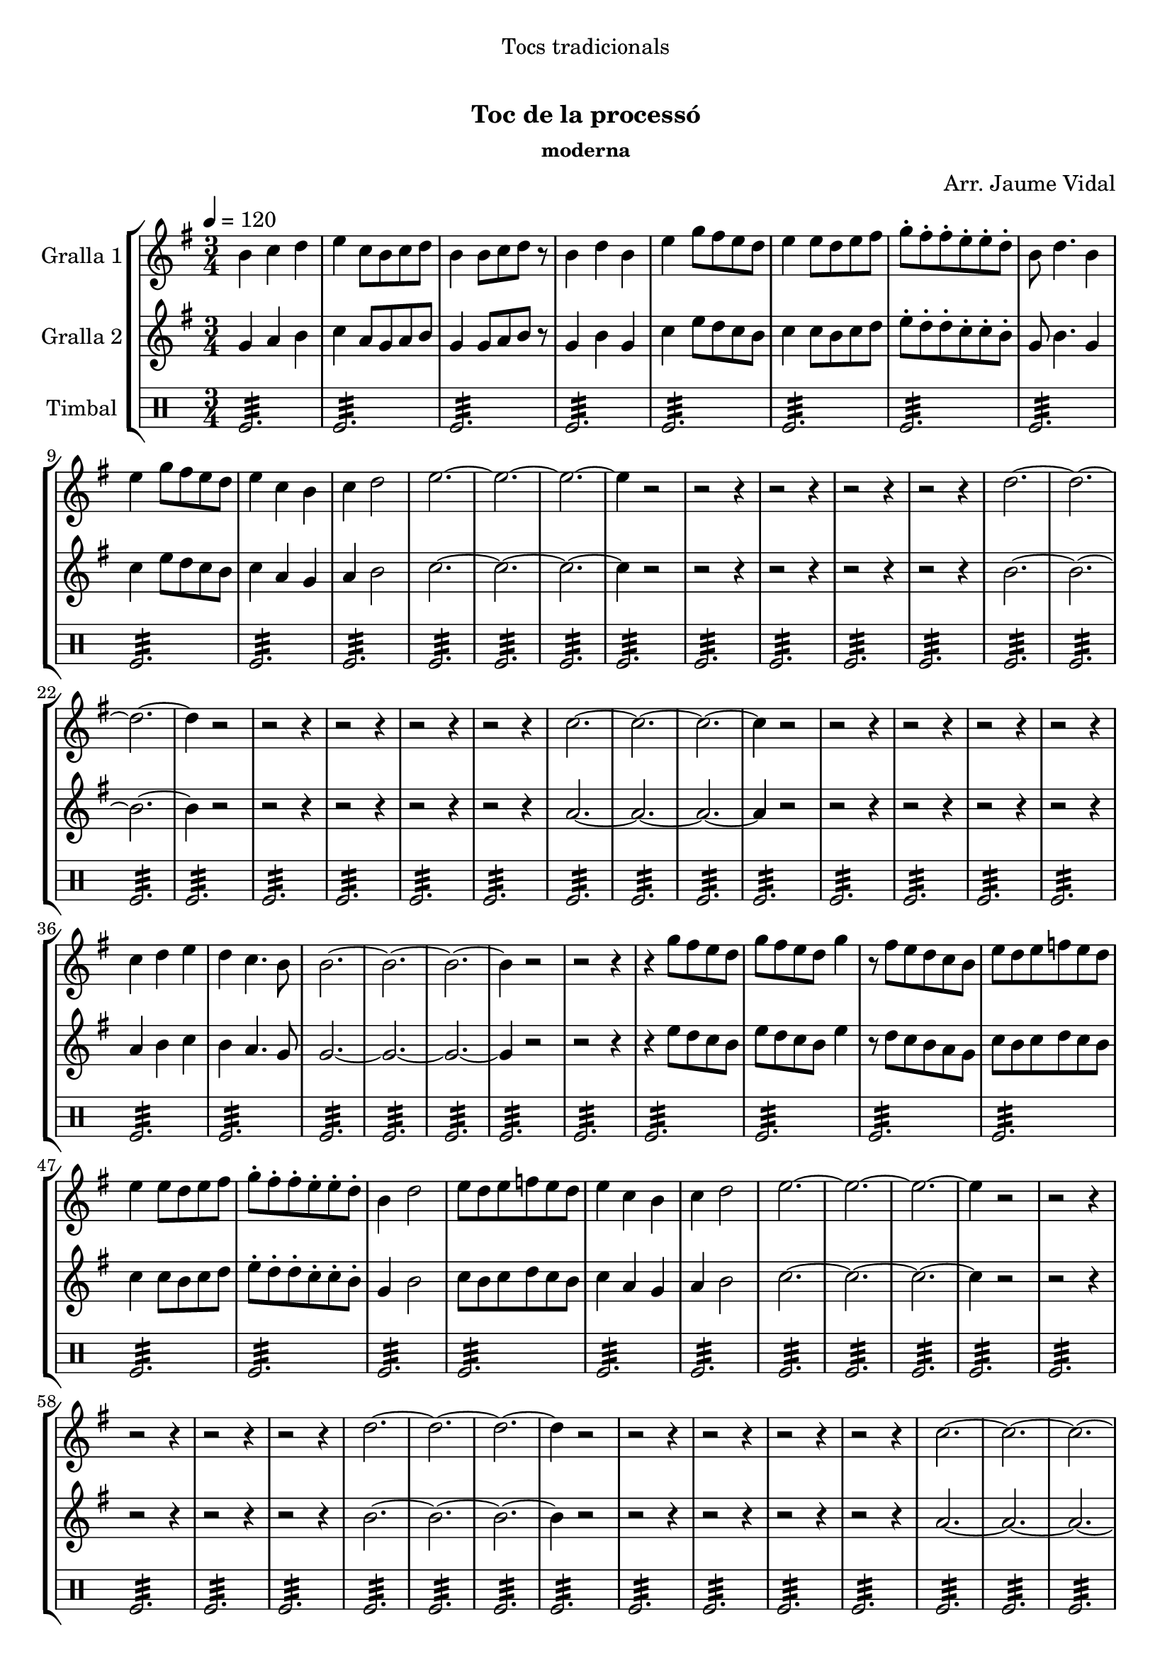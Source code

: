 \version "2.16.0"

\header {
  dedication="Tocs tradicionals"
  title="  "
  subtitle="Toc de la processó"
  subsubtitle="moderna"
  poet=""
  meter=""
  piece=""
  composer="Arr. Jaume Vidal"
  arranger=""
  opus=""
  instrument=""
  copyright="     "
  tagline="  "
}

liniaroAa =
\relative b'
{
  \tempo 4=120
  \clef treble
  \key g \major
  \time 3/4
  b4 c d  |
  e4 c8 b c d  |
  b4 b8 c d r  |
  b4 d b  |
  %05
  e4 g8 fis e d  |
  e4 e8 d e fis  |
  g8-. fis-. fis-. e-. e-. d-.  |
  b8 d4. b4  |
  e4 g8 fis e d  |
  %10
  e4 c b  |
  c4 d2  |
  e2. ~  |
  e2. ~  |
  e2. ~  |
  %15
  e4 r2  |
  r2 r4  |
  r2 r4  |
  r2 r4  |
  r2 r4  |
  %20
  d2. ~  |
  d2. ~  |
  d2. ~  |
  d4 r2  |
  r2 r4  |
  %25
  r2 r4  |
  r2 r4  |
  r2 r4  |
  c2. ~  |
  c2. ~  |
  %30
  c2. ~  |
  c4 r2  |
  r2 r4  |
  r2 r4  |
  r2 r4  |
  %35
  r2 r4  |
  c4 d e  |
  d4 c4. b8  |
  b2. ~  |
  b2. ~  |
  %40
  b2. ~  |
  b4 r2  |
  r2 r4  |
  r4 g'8 fis e d  |
  g8 fis e d g4  |
  %45
  r8 fis e d c b  |
  e8 d e f e d  |
  e4 e8 d e fis  |
  g8-. fis-. fis-. e-. e-. d-.  |
  b4 d2  |
  %50
  e8 d e f e d  |
  e4 c b  |
  c4 d2  |
  e2. ~  |
  e2. ~  |
  %55
  e2. ~  |
  e4 r2  |
  r2 r4  |
  r2 r4  |
  r2 r4  |
  %60
  r2 r4  |
  d2. ~  |
  d2. ~  |
  d2. ~  |
  d4 r2  |
  %65
  r2 r4  |
  r2 r4  |
  r2 r4  |
  r2 r4  |
  c2. ~  |
  %70
  c2. ~  |
  c2. ~  |
  c4 r2  |
  r2 r4  |
  r2 r4  |
  %75
  r2 r4  |
  r2 r4  |
  b4 c d  |
  e4 d2  |
  c2. ~  |
  %80
  c2 b4  |
  b2. ~  |
  b2. ~  |
  b2. ~  |
  b4 r2  \bar "|."
}

liniaroAb =
\relative g'
{
  \tempo 4=120
  \clef treble
  \key g \major
  \time 3/4
  g4 a b  |
  c4 a8 g a b  |
  g4 g8 a b r  |
  g4 b g  |
  %05
  c4 e8 d c b  |
  c4 c8 b c d  |
  e8-. d-. d-. c-. c-. b-.  |
  g8 b4. g4  |
  c4 e8 d c b  |
  %10
  c4 a g  |
  a4 b2  |
  c2. ~  |
  c2. ~  |
  c2. ~  |
  %15
  c4 r2  |
  r2 r4  |
  r2 r4  |
  r2 r4  |
  r2 r4  |
  %20
  b2. ~  |
  b2. ~  |
  b2. ~  |
  b4 r2  |
  r2 r4  |
  %25
  r2 r4  |
  r2 r4  |
  r2 r4  |
  a2. ~  |
  a2. ~  |
  %30
  a2. ~  |
  a4 r2  |
  r2 r4  |
  r2 r4  |
  r2 r4  |
  %35
  r2 r4  |
  a4 b c  |
  b4 a4. g8  |
  g2. ~  |
  g2. ~  |
  %40
  g2. ~  |
  g4 r2  |
  r2 r4  |
  r4 e'8 d c b  |
  e8 d c b e4  |
  %45
  r8 d c b a g  |
  c8 b c d c b  |
  c4 c8 b c d  |
  e8-. d-. d-. c-. c-. b-.  |
  g4 b2  |
  %50
  c8 b c d c b  |
  c4 a g  |
  a4 b2  |
  c2. ~  |
  c2. ~  |
  %55
  c2. ~  |
  c4 r2  |
  r2 r4  |
  r2 r4  |
  r2 r4  |
  %60
  r2 r4  |
  b2. ~  |
  b2. ~  |
  b2. ~  |
  b4 r2  |
  %65
  r2 r4  |
  r2 r4  |
  r2 r4  |
  r2 r4  |
  a2. ~  |
  %70
  a2. ~  |
  a2. ~  |
  a4 r2  |
  r2 r4  |
  r2 r4  |
  %75
  r2 r4  |
  r2 r4  |
  g4 a b  |
  c4 b2  |
  a2. ~  |
  %80
  a2 g4  |
  g2. ~  |
  g2. ~  |
  g2. ~  |
  g4 r2  \bar "|."
}

liniaroAc =
\drummode
{
  \tempo 4=120
  \time 3/4
  tomfl2.:32  |
  tomfl2.:32  |
  tomfl2.:32  |
  tomfl2.:32  |
  %05
  tomfl2.:32  |
  tomfl2.:32  |
  tomfl2.:32  |
  tomfl2.:32  |
  tomfl2.:32  |
  %10
  tomfl2.:32  |
  tomfl2.:32  |
  tomfl2.:32  |
  tomfl2.:32  |
  tomfl2.:32  |
  %15
  tomfl2.:32  |
  tomfl2.:32  |
  tomfl2.:32  |
  tomfl2.:32  |
  tomfl2.:32  |
  %20
  tomfl2.:32  |
  tomfl2.:32  |
  tomfl2.:32  |
  tomfl2.:32  |
  tomfl2.:32  |
  %25
  tomfl2.:32  |
  tomfl2.:32  |
  tomfl2.:32  |
  tomfl2.:32  |
  tomfl2.:32  |
  %30
  tomfl2.:32  |
  tomfl2.:32  |
  tomfl2.:32  |
  tomfl2.:32  |
  tomfl2.:32  |
  %35
  tomfl2.:32  |
  tomfl2.:32  |
  tomfl2.:32  |
  tomfl2.:32  |
  tomfl2.:32  |
  %40
  tomfl2.:32  |
  tomfl2.:32  |
  tomfl2.:32  |
  tomfl2.:32  |
  tomfl2.:32  |
  %45
  tomfl2.:32  |
  tomfl2.:32  |
  tomfl2.:32  |
  tomfl2.:32  |
  tomfl2.:32  |
  %50
  tomfl2.:32  |
  tomfl2.:32  |
  tomfl2.:32  |
  tomfl2.:32  |
  tomfl2.:32  |
  %55
  tomfl2.:32  |
  tomfl2.:32  |
  tomfl2.:32  |
  tomfl2.:32  |
  tomfl2.:32  |
  %60
  tomfl2.:32  |
  tomfl2.:32  |
  tomfl2.:32  |
  tomfl2.:32  |
  tomfl2.:32  |
  %65
  tomfl2.:32  |
  tomfl2.:32  |
  tomfl2.:32  |
  tomfl2.:32  |
  tomfl2.:32  |
  %70
  tomfl2.:32  |
  tomfl2.:32  |
  tomfl2.:32  |
  tomfl2.:32  |
  tomfl2.:32  |
  %75
  tomfl2.:32  |
  tomfl2.:32  |
  tomfl2.:32  |
  tomfl2.:32  |
  tomfl2.:32  |
  %80
  tomfl2.:32  |
  tomfl2.:32  |
  tomfl2.:32  |
  tomfl2.:32  |
  tomfl2.:32  \bar "|."
}

\book {

\paper {
  print-page-number = false
}

\bookpart {
  \score {
    \new StaffGroup {
      \override Score.RehearsalMark #'self-alignment-X = #LEFT
      <<
        \new Staff \with {instrumentName = #"Gralla 1" } \liniaroAa
        \new Staff \with {instrumentName = #"Gralla 2" } \liniaroAb
        \new DrumStaff \with {instrumentName = #"Timbal" } \liniaroAc
      >>
    }
    \layout {}
  }\score { \unfoldRepeats
    \new StaffGroup {
      \override Score.RehearsalMark #'self-alignment-X = #LEFT
      <<
        \new Staff \with {instrumentName = #"Gralla 1" } \liniaroAa
        \new Staff \with {instrumentName = #"Gralla 2" } \liniaroAb
        \new DrumStaff \with {instrumentName = #"Timbal" } \liniaroAc
      >>
    }
    \midi {}
  }
}

\bookpart {
  \header {}
  \score {
    \new StaffGroup {
      \override Score.RehearsalMark #'self-alignment-X = #LEFT
      <<
        \new Staff \with {instrumentName = #"Gralla 1" } \liniaroAa
      >>
    }
    \layout {}
  }\score { \unfoldRepeats
    \new StaffGroup {
      \override Score.RehearsalMark #'self-alignment-X = #LEFT
      <<
        \new Staff \with {instrumentName = #"Gralla 1" } \liniaroAa
      >>
    }
    \midi {}
  }
}

\bookpart {
  \header {}
  \score {
    \new StaffGroup {
      \override Score.RehearsalMark #'self-alignment-X = #LEFT
      <<
        \new Staff \with {instrumentName = #"Gralla 2" } \liniaroAb
      >>
    }
    \layout {}
  }\score { \unfoldRepeats
    \new StaffGroup {
      \override Score.RehearsalMark #'self-alignment-X = #LEFT
      <<
        \new Staff \with {instrumentName = #"Gralla 2" } \liniaroAb
      >>
    }
    \midi {}
  }
}

\bookpart {
  \header {}
  \score {
    \new StaffGroup {
      \override Score.RehearsalMark #'self-alignment-X = #LEFT
      <<
        \new DrumStaff \with {instrumentName = #"Timbal" } \liniaroAc
      >>
    }
    \layout {}
  }\score { \unfoldRepeats
    \new StaffGroup {
      \override Score.RehearsalMark #'self-alignment-X = #LEFT
      <<
        \new DrumStaff \with {instrumentName = #"Timbal" } \liniaroAc
      >>
    }
    \midi {}
  }
}

}

\book {

\paper {
  print-page-number = false
  #(set-paper-size "a6landscape")
  #(layout-set-staff-size 14)
}

\bookpart {
  \header {}
  \score {
    \new StaffGroup {
      \override Score.RehearsalMark #'self-alignment-X = #LEFT
      <<
        \new Staff \with {instrumentName = #"Gralla 1" } \liniaroAa
      >>
    }
    \layout {}
  }
}

\bookpart {
  \header {}
  \score {
    \new StaffGroup {
      \override Score.RehearsalMark #'self-alignment-X = #LEFT
      <<
        \new Staff \with {instrumentName = #"Gralla 2" } \liniaroAb
      >>
    }
    \layout {}
  }
}

\bookpart {
  \header {}
  \score {
    \new StaffGroup {
      \override Score.RehearsalMark #'self-alignment-X = #LEFT
      <<
        \new DrumStaff \with {instrumentName = #"Timbal" } \liniaroAc
      >>
    }
    \layout {}
  }
}

}

